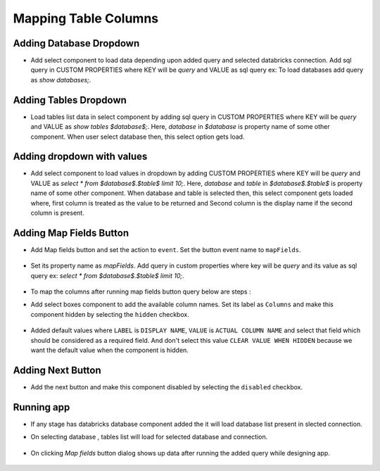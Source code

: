 Mapping Table Columns
=======================

Adding Database Dropdown
------------------

- Add select component to load data depending upon added query and selected databricks connection. Add sql query in CUSTOM PROPERTIES where KEY will be `query` and VALUE as sql query ex: To load databases add query as `show databases;`.

   .. figure:: ../../_assets/web-app/map-table-columns/select-db.PNG
        :alt: web-app
        :width: 80%

Adding Tables Dropdown
---------------------

- Load tables list data in select component by adding sql query in CUSTOM PROPERTIES where KEY will be `query` and VALUE as `show tables $database$;`. Here, `database` in `$database` is property name of some other component. When user select database then, this select option gets load.

   .. figure:: ../../_assets/web-app/map-table-columns/select-tbl.PNG
        :alt: web-app
        :width: 80%

Adding dropdown with values
-------------------------

- Add select component to load values in dropdown by adding CUSTOM PROPERTIES where KEY will be `query` and VALUE as `select * from $database$.$table$ limit 10;`. Here, `database` and `table` in `$database$.$table$` is property name of some other component. When database and table is selected then, this select component gets loaded where, first column is treated as the value to be returned and Second column is the display name if the second column is present.

   .. figure:: ../../_assets/web-app/map-table-columns/select.PNG
        :alt: web-app
        :width: 80%

Adding Map Fields Button
-----------------------

- Add Map fields button and set the action to ``event``. Set the button event name to ``mapFields``.

   .. figure:: ../../_assets/web-app/map-table-columns/mapFields-btn1.PNG
           :alt: web-app
           :width: 80%
           
- Set its property name as `mapFields`. Add query in custom properties where key will be `query` and its value as sql query ex: `select * from $database$.$table$ limit 10;`.   

   .. figure:: ../../_assets/web-app/map-table-columns/mapFields-btn2.PNG
        :alt: web-app
        :width: 80%


- To map the columns after running map fields button query below are steps : 

- Add select boxes component to add the available column names. Set its label as ``Columns`` and make this component hidden by selecting the ``hidden`` checkbox.

   .. figure:: ../../_assets/web-app/match-api-display.PNG
      :alt: web-app
      :width: 80%

- Added default values where ``LABEL`` is ``DISPLAY NAME``, ``VALUE`` is ``ACTUAL COLUMN NAME`` and select that field which should be considered as a required field. And don't select this value ``CLEAR VALUE WHEN HIDDEN`` because we want the default value when the component is hidden.

   .. figure:: ../../_assets/web-app/match-api-data.PNG
      :alt: web-app
      :width: 80%

Adding Next Button
------------------

- Add the next button and make this component disabled by selecting the ``disabled`` checkbox.

   .. figure:: ../../_assets/web-app/map-table-columns/next-disable.PNG
        :alt: web-app
        :width: 80%
        


Running app
------------------

- If any stage has databricks database component added the it will load database list present in slected connection.
- On selecting database , tables list will load for selected database and connection.

   .. figure:: ../../_assets/web-app/map-table-columns/run-app1.PNG
      :alt: web-app
      :width: 80%

- On clicking `Map fields` button dialog shows up data after running the added query while designing app.

   .. figure:: ../../_assets/web-app/map-table-columns/run-app2.PNG
      :alt: web-app
      :width: 80%
